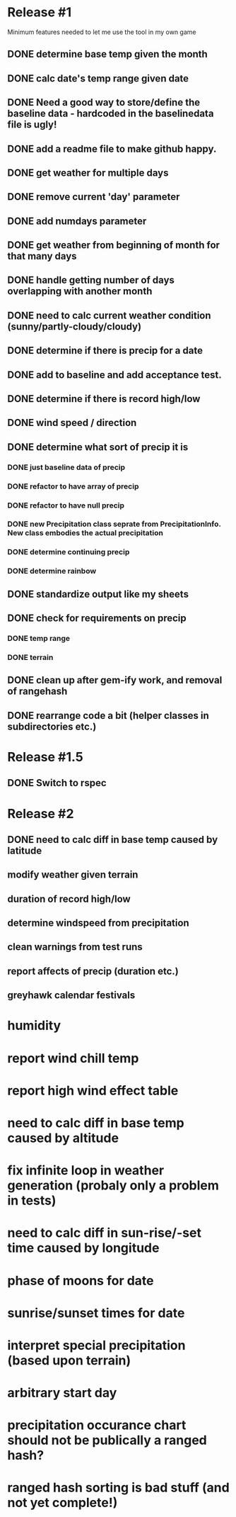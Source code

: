 * Release #1
Minimum features needed to let me use the tool in my own game
** DONE determine base temp given the month
** DONE calc date's temp range given date
** DONE Need a good way to store/define the baseline data - hardcoded in the baselinedata file is ugly!
** DONE add a readme file to make github happy.
** DONE get weather for multiple days
** DONE remove current 'day' parameter
** DONE add numdays parameter
** DONE get weather from beginning of month for that many days
** DONE handle getting number of days overlapping with another month
** DONE need to calc current weather condition (sunny/partly-cloudy/cloudy)
** DONE determine if there is precip for a date
** DONE add to baseline and add acceptance test.
** DONE determine if there is record high/low
** DONE wind speed / direction
** DONE determine what sort of precip it is
*** DONE just baseline data of precip
*** DONE refactor to have array of precip
*** DONE refactor to have null precip
*** DONE new Precipitation class seprate from PrecipitationInfo.  New class embodies the actual precipitation
*** DONE determine continuing precip
*** DONE determine rainbow
** DONE standardize output like my sheets
** DONE check for requirements on precip
*** DONE temp range
*** DONE terrain
** DONE clean up after gem-ify work, and removal of rangehash
** DONE rearrange code a bit (helper classes in subdirectories etc.)
* Release #1.5
** DONE Switch to rspec
* Release #2
** DONE need to calc diff in base temp caused by latitude
** modify weather given terrain
** duration of record high/low
** determine windspeed from precipitation
** clean warnings from test runs
** report affects of precip (duration etc.)
** greyhawk calendar festivals

* humidity
* report wind chill temp
* report high wind effect table
* need to calc diff in base temp caused by altitude
* fix infinite loop in weather generation (probaly only a problem in tests)
* need to calc diff in sun-rise/-set time caused by longitude
* phase of moons for date
* sunrise/sunset times for date
* interpret special precipitation (based upon terrain)
* arbitrary start day
* precipitation occurance chart should not be publically a ranged hash?
* ranged hash sorting is bad stuff (and not yet complete!)

